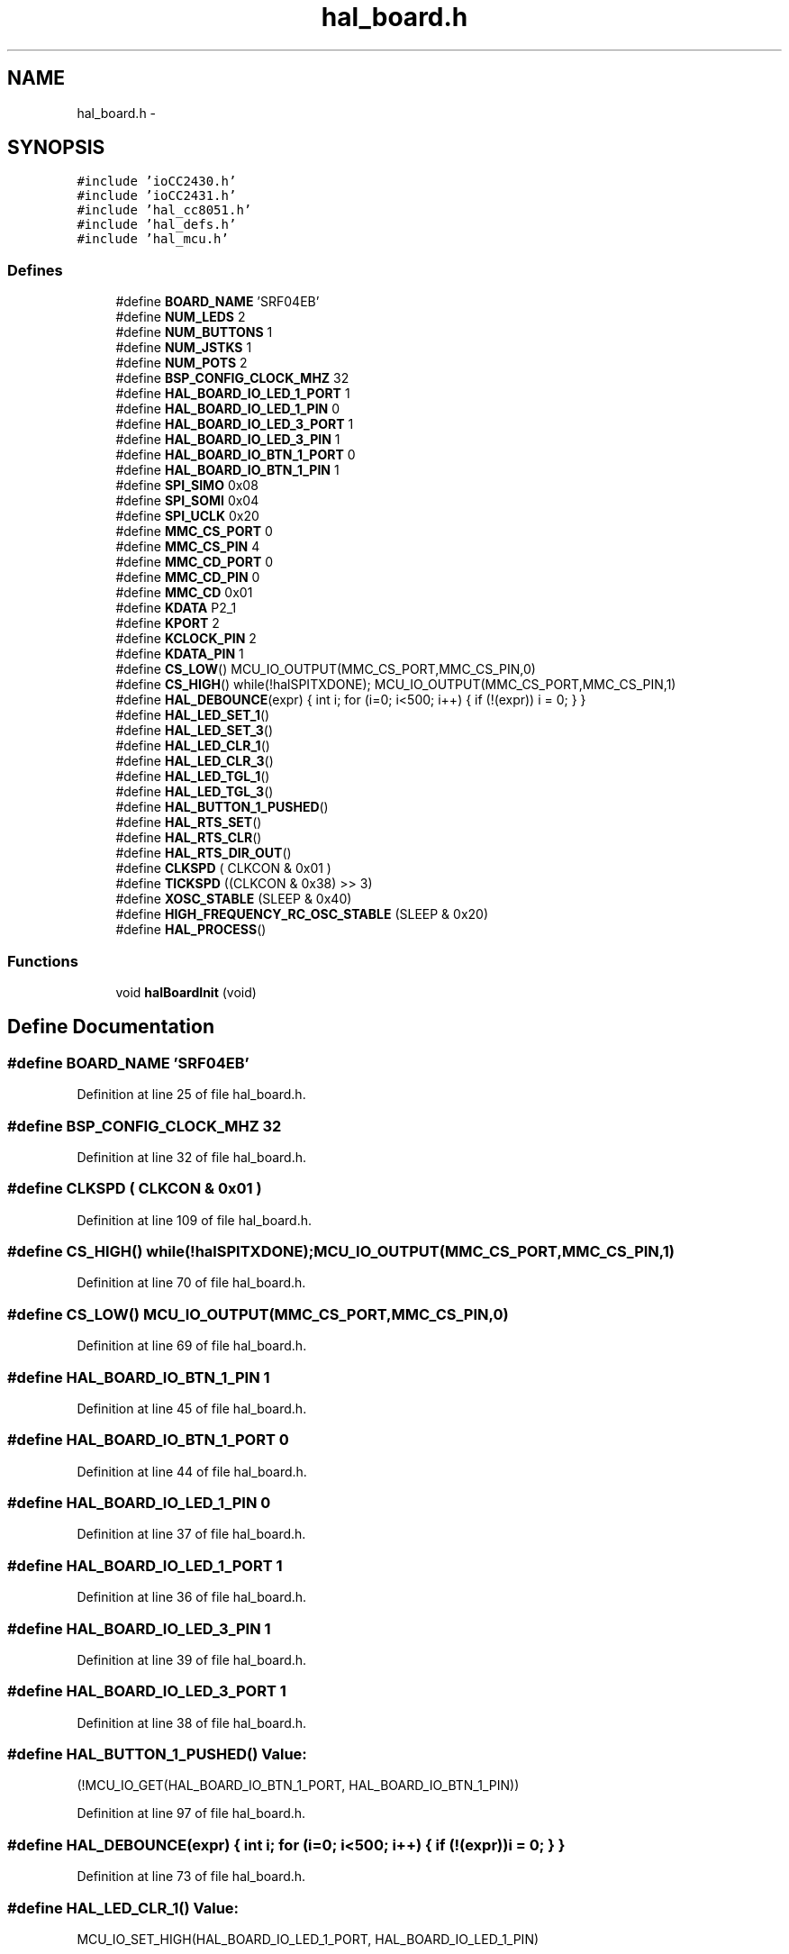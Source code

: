 .TH "hal_board.h" 3 "Sat Apr 30 2011" "Version 1.0" "Embedded GarageBand" \" -*- nroff -*-
.ad l
.nh
.SH NAME
hal_board.h \- 
.SH SYNOPSIS
.br
.PP
\fC#include 'ioCC2430.h'\fP
.br
\fC#include 'ioCC2431.h'\fP
.br
\fC#include 'hal_cc8051.h'\fP
.br
\fC#include 'hal_defs.h'\fP
.br
\fC#include 'hal_mcu.h'\fP
.br

.SS "Defines"

.in +1c
.ti -1c
.RI "#define \fBBOARD_NAME\fP   'SRF04EB'"
.br
.ti -1c
.RI "#define \fBNUM_LEDS\fP   2"
.br
.ti -1c
.RI "#define \fBNUM_BUTTONS\fP   1"
.br
.ti -1c
.RI "#define \fBNUM_JSTKS\fP   1"
.br
.ti -1c
.RI "#define \fBNUM_POTS\fP   2"
.br
.ti -1c
.RI "#define \fBBSP_CONFIG_CLOCK_MHZ\fP   32"
.br
.ti -1c
.RI "#define \fBHAL_BOARD_IO_LED_1_PORT\fP   1"
.br
.ti -1c
.RI "#define \fBHAL_BOARD_IO_LED_1_PIN\fP   0"
.br
.ti -1c
.RI "#define \fBHAL_BOARD_IO_LED_3_PORT\fP   1"
.br
.ti -1c
.RI "#define \fBHAL_BOARD_IO_LED_3_PIN\fP   1"
.br
.ti -1c
.RI "#define \fBHAL_BOARD_IO_BTN_1_PORT\fP   0"
.br
.ti -1c
.RI "#define \fBHAL_BOARD_IO_BTN_1_PIN\fP   1"
.br
.ti -1c
.RI "#define \fBSPI_SIMO\fP   0x08"
.br
.ti -1c
.RI "#define \fBSPI_SOMI\fP   0x04"
.br
.ti -1c
.RI "#define \fBSPI_UCLK\fP   0x20"
.br
.ti -1c
.RI "#define \fBMMC_CS_PORT\fP   0"
.br
.ti -1c
.RI "#define \fBMMC_CS_PIN\fP   4"
.br
.ti -1c
.RI "#define \fBMMC_CD_PORT\fP   0"
.br
.ti -1c
.RI "#define \fBMMC_CD_PIN\fP   0"
.br
.ti -1c
.RI "#define \fBMMC_CD\fP   0x01"
.br
.ti -1c
.RI "#define \fBKDATA\fP   P2_1"
.br
.ti -1c
.RI "#define \fBKPORT\fP   2"
.br
.ti -1c
.RI "#define \fBKCLOCK_PIN\fP   2"
.br
.ti -1c
.RI "#define \fBKDATA_PIN\fP   1"
.br
.ti -1c
.RI "#define \fBCS_LOW\fP()   MCU_IO_OUTPUT(MMC_CS_PORT,MMC_CS_PIN,0)"
.br
.ti -1c
.RI "#define \fBCS_HIGH\fP()   while(!halSPITXDONE); MCU_IO_OUTPUT(MMC_CS_PORT,MMC_CS_PIN,1)"
.br
.ti -1c
.RI "#define \fBHAL_DEBOUNCE\fP(expr)   { int i; for (i=0; i<500; i++) { if (!(expr)) i = 0; } }"
.br
.ti -1c
.RI "#define \fBHAL_LED_SET_1\fP()"
.br
.ti -1c
.RI "#define \fBHAL_LED_SET_3\fP()"
.br
.ti -1c
.RI "#define \fBHAL_LED_CLR_1\fP()"
.br
.ti -1c
.RI "#define \fBHAL_LED_CLR_3\fP()"
.br
.ti -1c
.RI "#define \fBHAL_LED_TGL_1\fP()"
.br
.ti -1c
.RI "#define \fBHAL_LED_TGL_3\fP()"
.br
.ti -1c
.RI "#define \fBHAL_BUTTON_1_PUSHED\fP()"
.br
.ti -1c
.RI "#define \fBHAL_RTS_SET\fP()"
.br
.ti -1c
.RI "#define \fBHAL_RTS_CLR\fP()"
.br
.ti -1c
.RI "#define \fBHAL_RTS_DIR_OUT\fP()"
.br
.ti -1c
.RI "#define \fBCLKSPD\fP   ( CLKCON & 0x01 )"
.br
.ti -1c
.RI "#define \fBTICKSPD\fP   ((CLKCON & 0x38) >> 3)"
.br
.ti -1c
.RI "#define \fBXOSC_STABLE\fP   (SLEEP & 0x40)"
.br
.ti -1c
.RI "#define \fBHIGH_FREQUENCY_RC_OSC_STABLE\fP   (SLEEP & 0x20)"
.br
.ti -1c
.RI "#define \fBHAL_PROCESS\fP()"
.br
.in -1c
.SS "Functions"

.in +1c
.ti -1c
.RI "void \fBhalBoardInit\fP (void)"
.br
.in -1c
.SH "Define Documentation"
.PP 
.SS "#define BOARD_NAME   'SRF04EB'"
.PP
Definition at line 25 of file hal_board.h.
.SS "#define BSP_CONFIG_CLOCK_MHZ   32"
.PP
Definition at line 32 of file hal_board.h.
.SS "#define CLKSPD   ( CLKCON & 0x01 )"
.PP
Definition at line 109 of file hal_board.h.
.SS "#define CS_HIGH()   while(!halSPITXDONE); MCU_IO_OUTPUT(MMC_CS_PORT,MMC_CS_PIN,1)"
.PP
Definition at line 70 of file hal_board.h.
.SS "#define CS_LOW()   MCU_IO_OUTPUT(MMC_CS_PORT,MMC_CS_PIN,0)"
.PP
Definition at line 69 of file hal_board.h.
.SS "#define HAL_BOARD_IO_BTN_1_PIN   1"
.PP
Definition at line 45 of file hal_board.h.
.SS "#define HAL_BOARD_IO_BTN_1_PORT   0"
.PP
Definition at line 44 of file hal_board.h.
.SS "#define HAL_BOARD_IO_LED_1_PIN   0"
.PP
Definition at line 37 of file hal_board.h.
.SS "#define HAL_BOARD_IO_LED_1_PORT   1"
.PP
Definition at line 36 of file hal_board.h.
.SS "#define HAL_BOARD_IO_LED_3_PIN   1"
.PP
Definition at line 39 of file hal_board.h.
.SS "#define HAL_BOARD_IO_LED_3_PORT   1"
.PP
Definition at line 38 of file hal_board.h.
.SS "#define HAL_BUTTON_1_PUSHED()"\fBValue:\fP
.PP
.nf
(!MCU_IO_GET(HAL_BOARD_IO_BTN_1_PORT, \
    HAL_BOARD_IO_BTN_1_PIN))
.fi
.PP
Definition at line 97 of file hal_board.h.
.SS "#define HAL_DEBOUNCE(expr)   { int i; for (i=0; i<500; i++) { if (!(expr)) i = 0; } }"
.PP
Definition at line 73 of file hal_board.h.
.SS "#define HAL_LED_CLR_1()"\fBValue:\fP
.PP
.nf
MCU_IO_SET_HIGH(HAL_BOARD_IO_LED_1_PORT, \
    HAL_BOARD_IO_LED_1_PIN)
.fi
.PP
Definition at line 85 of file hal_board.h.
.SS "#define HAL_LED_CLR_3()"\fBValue:\fP
.PP
.nf
MCU_IO_SET_HIGH(HAL_BOARD_IO_LED_3_PORT, \
    HAL_BOARD_IO_LED_3_PIN)
.fi
.PP
Definition at line 87 of file hal_board.h.
.SS "#define HAL_LED_SET_1()"\fBValue:\fP
.PP
.nf
MCU_IO_SET_LOW(HAL_BOARD_IO_LED_1_PORT, \
    HAL_BOARD_IO_LED_1_PIN)
.fi
.PP
Definition at line 80 of file hal_board.h.
.SS "#define HAL_LED_SET_3()"\fBValue:\fP
.PP
.nf
MCU_IO_SET_LOW(HAL_BOARD_IO_LED_3_PORT, \
    HAL_BOARD_IO_LED_3_PIN)
.fi
.PP
Definition at line 82 of file hal_board.h.
.SS "#define HAL_LED_TGL_1()"\fBValue:\fP
.PP
.nf
MCU_IO_TGL(HAL_BOARD_IO_LED_1_PORT, \
    HAL_BOARD_IO_LED_1_PIN)
.fi
.PP
Definition at line 90 of file hal_board.h.
.SS "#define HAL_LED_TGL_3()"\fBValue:\fP
.PP
.nf
MCU_IO_TGL(HAL_BOARD_IO_LED_3_PORT, \
    HAL_BOARD_IO_LED_3_PIN)
.fi
.PP
Definition at line 92 of file hal_board.h.
.SS "#define HAL_PROCESS()"
.PP
Definition at line 123 of file hal_board.h.
.SS "#define HAL_RTS_CLR()"\fBValue:\fP
.PP
.nf
MCU_IO_SET_LOW(HAL_BOARD_IO_UART_RTS_PORT, \
    HAL_BOARD_IO_UART_RTS_PIN)
.fi
.PP
Definition at line 103 of file hal_board.h.
.SS "#define HAL_RTS_DIR_OUT()"\fBValue:\fP
.PP
.nf
MCU_IO_OUTPUT(HAL_BOARD_IO_UART_RTS_PORT, \
    HAL_BOARD_IO_UART_RTS_PIN, 1)
.fi
.PP
Definition at line 105 of file hal_board.h.
.SS "#define HAL_RTS_SET()"\fBValue:\fP
.PP
.nf
MCU_IO_SET_HIGH(HAL_BOARD_IO_UART_RTS_PORT, \
    HAL_BOARD_IO_UART_RTS_PIN)
.fi
.PP
Definition at line 101 of file hal_board.h.
.SS "#define HIGH_FREQUENCY_RC_OSC_STABLE   (SLEEP & 0x20)"
.PP
Definition at line 119 of file hal_board.h.
.SS "#define KCLOCK_PIN   2"
.PP
Definition at line 64 of file hal_board.h.
.SS "#define KDATA   P2_1"
.PP
Definition at line 62 of file hal_board.h.
.SS "#define KDATA_PIN   1"
.PP
Definition at line 65 of file hal_board.h.
.SS "#define KPORT   2"
.PP
Definition at line 63 of file hal_board.h.
.SS "#define MMC_CD   0x01"
.PP
Definition at line 59 of file hal_board.h.
.SS "#define MMC_CD_PIN   0"
.PP
Definition at line 58 of file hal_board.h.
.SS "#define MMC_CD_PORT   0"
.PP
Definition at line 57 of file hal_board.h.
.SS "#define MMC_CS_PIN   4"
.PP
Definition at line 54 of file hal_board.h.
.SS "#define MMC_CS_PORT   0"
.PP
Definition at line 53 of file hal_board.h.
.SS "#define NUM_BUTTONS   1"
.PP
Definition at line 27 of file hal_board.h.
.SS "#define NUM_JSTKS   1"
.PP
Definition at line 28 of file hal_board.h.
.SS "#define NUM_LEDS   2"
.PP
Definition at line 26 of file hal_board.h.
.SS "#define NUM_POTS   2"
.PP
Definition at line 29 of file hal_board.h.
.SS "#define SPI_SIMO   0x08"
.PP
Definition at line 48 of file hal_board.h.
.SS "#define SPI_SOMI   0x04"
.PP
Definition at line 49 of file hal_board.h.
.SS "#define SPI_UCLK   0x20"
.PP
Definition at line 50 of file hal_board.h.
.SS "#define TICKSPD   ((CLKCON & 0x38) >> 3)"
.PP
Definition at line 113 of file hal_board.h.
.SS "#define XOSC_STABLE   (SLEEP & 0x40)"
.PP
Definition at line 116 of file hal_board.h.
.SH "Function Documentation"
.PP 
.SS "void halBoardInit (void)"
.PP
Definition at line 16 of file hal_board.c.
.PP
.nf
{
    halMcuInit();

    // LED
    MCU_IO_OUTPUT(HAL_BOARD_IO_LED_1_PORT, HAL_BOARD_IO_LED_1_PIN, 0);
    MCU_IO_OUTPUT(HAL_BOARD_IO_LED_3_PORT, HAL_BOARD_IO_LED_3_PIN, 0);

    HAL_LED_CLR_1();
    HAL_LED_CLR_3();

    // Button
   // MCU_IO_INPUT(0, 1, MCU_IO_TRISTATE);

    halIntOn();
}
.fi
.SH "Author"
.PP 
Generated automatically by Doxygen for Embedded GarageBand from the source code.
